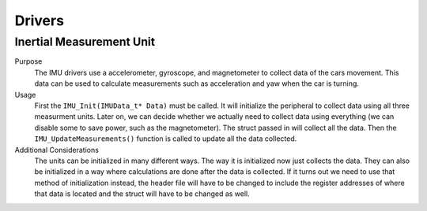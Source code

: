 *******
Drivers
*******

Inertial Measurement Unit
=========================
Purpose
    The IMU drivers use a accelerometer, gyroscope, and magnetometer to collect data of the cars movement.
    This data can be used to calculate measurements such as acceleration and yaw when the car is turning.

Usage
    First the ``IMU_Init(IMUData_t* Data)`` must be called. It will initialize the peripheral to collect data using all 
    three measurment units. Later on, we can decide whether we actually need to collect data using everything (we can
    disable some to save power, such as the magnetometer). The struct passed in will collect all the data. Then the 
    ``IMU_UpdateMeasurements()`` function is called to update all the data collected. 

Additional Considerations
    The units can be initialized in many different ways. The way it is initialized now just collects the data.
    They can also be initialized in a way where calculations are done after the data is collected. If it turns out
    we need to use that method of initialization instead, the header file will have to be changed to include the 
    register addresses of where that data is located and the struct will have to be changed as well.
